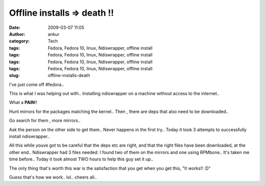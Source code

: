 Offline installs  => death !!
#############################
:date: 2009-03-07 11:05
:author: ankur
:category: Tech
:tags: Fedora, Fedora 10, linux, Ndiswrapper, offline install
:tags: Fedora, Fedora 10, linux, Ndiswrapper, offline install
:tags: Fedora, Fedora 10, linux, Ndiswrapper, offline install
:tags: Fedora, Fedora 10, linux, Ndiswrapper, offline install
:slug: offline-installs-death

I've just come off #fedora..

This is what I was helping out with.. Installing ndiswrapper on a
machine without access to the internet..

What a **PAIN**!!

Hunt mirrors for the packages matching the kernel.. Then , there are
deps that also need to be downloaded..

Go search for them , more mirrors..

Ask the person on the other side to get them.. Never happens in the
first try.. Today it took 3 attempts to successfully install
ndiswrapper..

All this while youve got to be careful that the deps etc are right, and
that the right files have been downloaded, at the other end..
Ndiswrapper had 3 files needed. I found two of them on the mirrors and
one using RPMbone.. It's taken me time before.. Today it took almost TWO
hours to help this guy set it up..

The only thing that's worth this war is the satisfaction that you get
when you get this, "It works!! :D"

Guess that's how we work.. lol.. cheers all..
